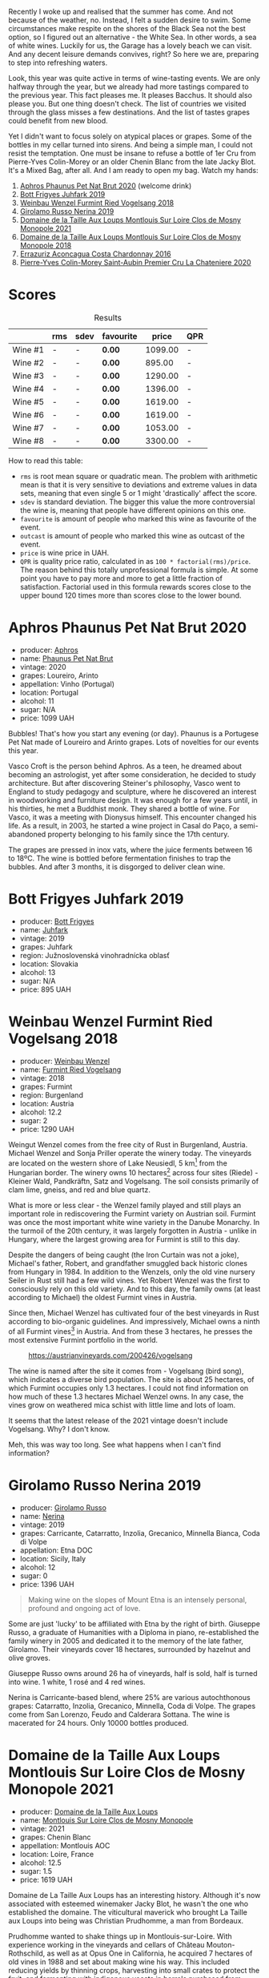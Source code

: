 Recently I woke up and realised that the summer has come. And not because of the weather, no. Instead, I felt a sudden desire to swim. Some circumstances make respite on the shores of the Black Sea not the best option, so I figured out an alternative - the White Sea. In other words, a sea of white wines. Luckily for us, the Garage has a lovely beach we can visit. And any decent leisure demands convives, right? So here we are, preparing to step into refreshing waters.

Look, this year was quite active in terms of wine-tasting events. We are only halfway through the year, but we already had more tastings compared to the previous year. This fact pleases me. It pleases Bacchus. It should also please you. But one thing doesn't check. The list of countries we visited through the glass misses a few destinations. And the list of tastes grapes could benefit from new blood.

Yet I didn't want to focus solely on atypical places or grapes. Some of the bottles in my cellar turned into sirens. And being a simple man, I could not resist the temptation. One must be insane to refuse a bottle of 1er Cru from Pierre-Yves Colin-Morey or an older Chenin Blanc from the late Jacky Blot. It's a Mixed Bag, after all. And I am ready to open my bag. Watch my hands:

1. [[barberry:/wines/54aaa7a2-2d02-4d12-9892-e2154b42339b][Aphros Phaunus Pet Nat Brut 2020]] (welcome drink)
2. [[barberry:/wines/6bc9fea8-41bf-4e23-a34a-c0f80a5017e6][Bott Frigyes Juhfark 2019]]
3. [[barberry:/wines/b9208a9f-b71d-4e49-a3f4-f2cc720a74ab][Weinbau Wenzel Furmint Ried Vogelsang 2018]]
4. [[barberry:/wines/ed73cfa5-b2a1-4237-9eb7-e40202f66443][Girolamo Russo Nerina 2019]]
5. [[barberry:/wines/77878044-246d-4fb2-9475-6d8044a24f46][Domaine de la Taille Aux Loups Montlouis Sur Loire Clos de Mosny Monopole 2021]]
6. [[barberry:/wines/97e16400-52f3-4223-b49b-f3aa8db37411][Domaine de la Taille Aux Loups Montlouis Sur Loire Clos de Mosny Monopole 2018]]
7. [[barberry:/wines/419d4870-6c3b-4bdc-9005-4b99b36e2ded][Errazuriz Aconcagua Costa Chardonnay 2016]]
8. [[barberry:/wines/d85e8c99-c857-4754-bda0-5640e29e96be][Pierre-Yves Colin-Morey Saint-Aubin Premier Cru La Chateniere 2020]]

* Scores
:PROPERTIES:
:ID:                     8ba0e7bd-a143-44c2-a3d9-b9dcd5e4e765
:END:

#+attr_html: :class tasting-scores :rules groups :cellspacing 0 :cellpadding 6
#+caption: Results
#+results: summary
|         | rms | sdev | favourite |   price | QPR |
|---------+-----+------+-----------+---------+-----|
| Wine #1 | -   | -    | *0.00*    | 1099.00 | -   |
| Wine #2 | -   | -    | *0.00*    |  895.00 | -   |
| Wine #3 | -   | -    | *0.00*    | 1290.00 | -   |
| Wine #4 | -   | -    | *0.00*    | 1396.00 | -   |
| Wine #5 | -   | -    | *0.00*    | 1619.00 | -   |
| Wine #6 | -   | -    | *0.00*    | 1619.00 | -   |
| Wine #7 | -   | -    | *0.00*    | 1053.00 | -   |
| Wine #8 | -   | -    | *0.00*    | 3300.00 | -   |

How to read this table:

- =rms= is root mean square or quadratic mean. The problem with arithmetic mean is that it is very sensitive to deviations and extreme values in data sets, meaning that even single 5 or 1 might 'drastically' affect the score.
- =sdev= is standard deviation. The bigger this value the more controversial the wine is, meaning that people have different opinions on this one.
- =favourite= is amount of people who marked this wine as favourite of the event.
- =outcast= is amount of people who marked this wine as outcast of the event.
- =price= is wine price in UAH.
- =QPR= is quality price ratio, calculated in as =100 * factorial(rms)/price=. The reason behind this totally unprofessional formula is simple. At some point you have to pay more and more to get a little fraction of satisfaction. Factorial used in this formula rewards scores close to the upper bound 120 times more than scores close to the lower bound.

* Aphros Phaunus Pet Nat Brut 2020
:PROPERTIES:
:ID:                     44d7867a-6eb3-427a-b302-58694b04b34c
:END:

#+attr_html: :class bottle-right
[[file:/images/2023-07-04-mixed-bag/2023-07-02-14-57-04-IMG-8152.webp]]

- producer: [[barberry:/producers/79fa0a9d-3631-4815-b52c-8b8b02480d2d][Aphros]]
- name: [[barberry:/wines/54aaa7a2-2d02-4d12-9892-e2154b42339b][Phaunus Pet Nat Brut]]
- vintage: 2020
- grapes: Loureiro, Arinto
- appellation: Vinho (Portugal)
- location: Portugal
- alcohol: 11
- sugar: N/A
- price: 1099 UAH

Bubbles! That's how you start any evening (or day). Phaunus is a Portugese Pet Nat made of Loureiro and Arinto grapes. Lots of novelties for our events this year.

Vasco Croft is the person behind Aphros. As a teen, he dreamed about becoming an astrologist, yet after some consideration, he decided to study architecture. But after discovering Steiner's philosophy, Vasco went to England to study pedagogy and sculpture, where he discovered an interest in woodworking and furniture design. It was enough for a few years until, in his thirties, he met a Buddhist monk. They shared a bottle of wine. For Vasco, it was a meeting with Dionysus himself. This encounter changed his life. As a result, in 2003, he started a wine project in Casal do Paço, a  semi-abandoned property belonging to his family since the 17th century.

The grapes are pressed in inox vats, where the juice ferments between 16 to 18ºC. The wine is bottled before fermentation finishes to trap the bubbles. And after 3 months, it is disgorged to deliver clean wine.

* Bott Frigyes Juhfark 2019
:PROPERTIES:
:ID:                     2fab394b-f3ad-4931-bbe9-2b239493cb86
:END:

#+attr_html: :class bottle-right
[[file:/images/2023-07-04-mixed-bag/2022-09-03-15-50-57-81043613-7D41-4E73-AD13-763977C31E4F-1-105-c.webp]]

- producer: [[barberry:/producers/29f7257e-733a-4cd0-bef1-7a2bdbe51ed3][Bott Frigyes]]
- name: [[barberry:/wines/6bc9fea8-41bf-4e23-a34a-c0f80a5017e6][Juhfark]]
- vintage: 2019
- grapes: Juhfark
- region: Južnoslovenská vinohradnícka oblasť
- location: Slovakia
- alcohol: 13
- sugar: N/A
- price: 895 UAH

* Weinbau Wenzel Furmint Ried Vogelsang 2018
:PROPERTIES:
:ID:                     f3828019-24cf-4aa4-86fb-d15a180ba21f
:END:

#+attr_html: :class bottle-right
[[file:/images/2023-07-04-mixed-bag/2023-04-15-14-35-17-DFCFB6F2-5FD0-42F6-80AD-332028E058B6-1-105-c.webp]]

- producer: [[barberry:/producers/38899011-d746-40f2-ba5c-6acf3228a2de][Weinbau Wenzel]]
- name: [[barberry:/wines/b9208a9f-b71d-4e49-a3f4-f2cc720a74ab][Furmint Ried Vogelsang]]
- vintage: 2018
- grapes: Furmint
- region: Burgenland
- location: Austria
- alcohol: 12.2
- sugar: 2
- price: 1290 UAH

Weingut Wenzel comes from the free city of Rust in Burgenland, Austria. Michael Wenzel and Sonja Priller operate the winery today. The vineyards are located on the western shore of Lake Neusiedl, 5 km[fn:1] from the Hungarian border. The winery owns 10 hectares[fn:2] across four sites (Riede) - Kleiner Wald, Pandkräftn, Satz and Vogelsang. The soil consists primarily of clam lime, gneiss, and red and blue quartz.

What is more or less clear - the Wenzel family played and still plays an important role in rediscovering the Furmint variety on Austrian soil. Furmint was once the most important white wine variety in the Danube Monarchy. In the turmoil of the 20th century, it was largely forgotten in Austria - unlike in Hungary, where the largest growing area for Furmint is still to this day.

Despite the dangers of being caught (the Iron Curtain was not a joke), Michael's father, Robert, and grandfather smuggled back historic clones from Hungary in 1984. In addition to the Wenzels, only the old vine nursery Seiler in Rust still had a few wild vines. Yet Robert Wenzel was the first to consciously rely on this old variety. And to this day, the family owns (at least according to Michael) the oldest Furmint vines in Austria.

Since then, Michael Wenzel has cultivated four of the best vineyards in Rust according to bio-organic guidelines. And impressively, Michael owns a ninth of all Furmint vines[fn:3] in Austria. And from these 3 hectares, he presses the most extensive Furmint portfolio in the world.

#+caption: https://austrianvineyards.com/200426/vogelsang
[[file:/images/2023-07-04-mixed-bag/2023-07-03-20-48-51-Capture-2023-07-03-204809.webp]]

The wine is named after the site it comes from - Vogelsang (bird song), which indicates a diverse bird population. The site is about 25 hectares, of which Furmint occupies only 1.3 hectares. I could not find information on how much of these 1.3 hectares Michael Wenzel owns. In any case, the vines grow on weathered mica schist with little lime and lots of loam.

It seems that the latest release of the 2021 vintage doesn't include Vogelsang. Why? I don't know.

Meh, this was way too long. See what happens when I can't find information?

* Girolamo Russo Nerina 2019
:PROPERTIES:
:ID:                     ca59e186-0532-4e84-ac51-d2cc598eee22
:END:

#+attr_html: :class bottle-right
[[file:/images/2023-07-04-mixed-bag/2021-07-22-09-11-31-DEAEC421-4396-4C5A-965F-568E22558612-1-105-c.webp]]

- producer: [[barberry:/producers/b2257d8d-489c-4d2f-8a44-c080cbbae65e][Girolamo Russo]]
- name: [[barberry:/wines/ed73cfa5-b2a1-4237-9eb7-e40202f66443][Nerina]]
- vintage: 2019
- grapes: Carricante, Catarratto, Inzolia, Grecanico, Minnella Bianca, Coda di Volpe
- appellation: Etna DOC
- location: Sicily, Italy
- alcohol: 12
- sugar: 0
- price: 1396 UAH

#+begin_quote
Making wine on the slopes of Mount Etna is an intensely personal, profound and ongoing act of love.
#+end_quote

Some are just 'lucky' to be affiliated with Etna by the right of birth. Giuseppe Russo, a graduate of Humanities with a Diploma in piano, re-established the family winery in 2005 and dedicated it to the memory of the late father, Girolamo. Their vineyards cover 18 hectares, surrounded by hazelnut and olive groves.

Giuseppe Russo owns around 26 ha of vineyards, half is sold, half is turned into wine. 1 white, 1 rosé and 4 red wines.

Nerina is Carricante-based blend, where 25% are various autochthonous grapes: Catarratto, Inzolia, Grecanico, Minnella, Coda di Volpe. The grapes come from San Lorenzo, Feudo and Calderara Sottana. The wine is macerated for 24 hours. Only 10000 bottles produced.

* Domaine de la Taille Aux Loups Montlouis Sur Loire Clos de Mosny Monopole 2021
:PROPERTIES:
:ID:                     7633c7ba-3cf2-4952-b9a7-2305aa50549e
:END:

#+attr_html: :class bottle-right
[[file:/images/2023-07-04-mixed-bag/2023-05-19-16-42-58-IMG-7031.webp]]

- producer: [[barberry:/producers/461a005a-3007-46a9-8ab4-f716429379fa][Domaine de la Taille Aux Loups]]
- name: [[barberry:/wines/77878044-246d-4fb2-9475-6d8044a24f46][Montlouis Sur Loire Clos de Mosny Monopole]]
- vintage: 2021
- grapes: Chenin Blanc
- appellation: Montlouis AOC
- location: Loire, France
- alcohol: 12.5
- sugar: 1.5
- price: 1619 UAH

Domaine de La Taille Aux Loups has an interesting history. Although it's now associated with esteemed winemaker Jacky Blot, he wasn't the one who established the domaine. The viticultural maverick who brought La Taille aux Loups into being was Christian Prudhomme, a man from Bordeaux.

Prudhomme wanted to shake things up in Montlouis-sur-Loire. With experience working in the vineyards and cellars of Château Mouton-Rothschild, as well as at Opus One in California, he acquired 7 hectares of old vines in 1988 and set about making wine his way. This included reducing yields by thinning crops, harvesting into small crates to protect the fruit, and fermenting with indigenous yeasts in barrels purchased from Château d'Yquem. The resulting wines were reportedly a testament to his wild dedication.
However, the business collapsed within a year of starting up, for reasons that remain unclear. This was where Jacky Blot entered the story, marking the start of Montlouis' dynamic development, thanks in no small part to his ambitious and active efforts (alongside François Chidaine, another esteemed winemaker from Montlouis).

After working as a courtier for some time, Jacky Blot decided to look for vineyards of his own. The small domaine that Prudhomme had gathered together was available, and Jacky took up where his predecessor had left off, with just those 7 hectares of vines. It was around this time that he met Christophe Mesliand, the son of a viticultural family from Amboise. Jacky hired Christophe as his chef de culture, and the two have worked together at La Taille aux Loups ever since.

Domaine de La Taille Aux Loups is located just 11km from Vouvray, so the house's speciality is Chenin Blanc. However, Blot drew great inspiration from Burgundy, and many of the wines follow a single-vineyard, terroir-driven approach, with a focus on organic viticulture. These whites are known for their precision, length, complexity, and age-ability.

Sadly, Jacky Blot passed away on May 15, 2023. His legacy will live on through the wines produced by his son Jean-Philippe and the teams at Domaine de la Taille aux Loups and Domaine de la Butte (another winery he owned).

Le Clos de Mosny is a single-vineyard cuvée of 12.5 hectares, reduced to old vines of Chenin Blanc from the best geological zone (about 8 hectares). The vineyard is fully owned by Domaine de La Taille Aux Loups, hence the 'monopole' designation. The vines are 40-50 years old. They grow on sand clay soil with lots of silexes on pure limestone (2-3 meters before hitting the limestone). The ageing lasts 1 year on fine lees in barrels (20% new, 80% 1-4-year-old barrels).

* Domaine de la Taille Aux Loups Montlouis Sur Loire Clos de Mosny Monopole 2018
:PROPERTIES:
:ID:                     6cd0bd1a-feef-4e66-aea5-a38b2b555713
:END:

#+attr_html: :class bottle-right
[[file:/images/2023-07-04-mixed-bag/2023-05-19-16-44-27-IMG-7033.webp]]

- producer: [[barberry:/producers/461a005a-3007-46a9-8ab4-f716429379fa][Domaine de la Taille Aux Loups]]
- name: [[barberry:/wines/97e16400-52f3-4223-b49b-f3aa8db37411][Montlouis Sur Loire Clos de Mosny Monopole]]
- vintage: 2018
- grapes: Chenin Blanc
- appellation: Montlouis AOC
- location: Loire, France
- alcohol: 13.5
- sugar: 2
- price: 1619 UAH

Lucky us! An older bottle of Le Clos de Mosny. I have nothing to add here. This article is already long enough.

* Errazuriz Aconcagua Costa Chardonnay 2016
:PROPERTIES:
:ID:                     c192a190-4496-40bc-b920-2e047ff2ea5f
:END:

#+attr_html: :class bottle-right
[[file:/images/2023-07-04-mixed-bag/2023-02-09-17-03-00-IMG-4864.webp]]

- producer: [[barberry:/producers/ad7351c1-581a-4685-8f0a-ef48b8005b3d][Errazuriz]]
- name: [[barberry:/wines/419d4870-6c3b-4bdc-9005-4b99b36e2ded][Aconcagua Costa Chardonnay]]
- vintage: 2016
- grapes: Chardonnay
- appellation: DO Aconcagua Costa
- location: Chile
- alcohol: 13
- sugar: N/A
- price: 1053 UAH

* Pierre-Yves Colin-Morey Saint-Aubin Premier Cru La Chateniere 2020
:PROPERTIES:
:ID:                     e1e7b6cf-b0af-4fe3-b8f2-13b8fed31f3a
:END:

#+attr_html: :class bottle-right
[[file:/images/2023-07-04-mixed-bag/2023-04-07-20-25-21-342FDA56-ED9C-4026-A91D-035CB863C78A-1-105-c.webp]]

- producer: [[barberry:/producers/70b5a0f1-e020-4074-99a7-cc93c1e7cf99][Pierre-Yves Colin-Morey]]
- name: [[barberry:/wines/d85e8c99-c857-4754-bda0-5640e29e96be][Saint-Aubin Premier Cru La Chateniére]]
- vintage: 2020
- grapes: Chardonnay
- appellation: Saint-Aubin AOC
- location: Burgundy, France
- alcohol: 13
- sugar: 1
- price: 3300 UAH

Pierre-Yves Colin is one of Burgundy's (and the wine world's) most iconic winemakers. After working as the winemaker at his father's domaine from 1994 to 2005, Pierre-Yves established his own domaine alongside his wife, Caroline Morey. And while they inherited quite a few vineyards from their families, Pierre-Yves had to prove himself before his father, Marc Colin, allowed him to take over the vineyard in Bâtard-Montrachet. Today, it's the only Grand Cru owned by Pierre-Yves Colin-Morey.

His fastidious farming (lutte raisonnée[fn:4]), incredible attention to detail, use of larger demi-muid barrels, and long elevage - all that makes each one of his bottlings a clear expression of its terroir and a study in mineral-driven Chardonnay. Unlike many locals, Pierre-Yves uses 350L barrels (instead of 225L) and also ages his wines for a longer period of 18 months (vs 12 months).

* Raw scores
:PROPERTIES:
:ID:                     7862aaa3-5d0a-496a-a38b-edf67f76825c
:END:

#+attr_html: :class tasting-scores
#+caption: Scores
#+results: scores
|       | Wine #1 | Wine #2 | Wine #3 | Wine #4 | Wine #5 | Wine #6 | Wine #7 | Wine #8 |
|-------+---------+---------+---------+---------+---------+---------+---------+---------|
| Boris | -       | -       | -       | -       | -       | -       | -       | -       |

* Resources
:PROPERTIES:
:ID:                     6cd659c0-afa3-47ee-a058-9db8532fa6fa
:END:

1. [[https://www.michaelwenzel.at][Michael Wenzel]]
2. [[https://hoetoft.com/blogs/galleri/lorem-ipsum-dolor?_pos=1&_psq=wenzel&_ss=e&_v=1.0][Michael Wenzel - HØTOFT]]
3. [[https://wineguide.wein.plus/weinbau-wenzel][Weingut Wenzel - wein.plus]]
4. [[https://newcomerwines.com/collections/michael-wenzel?_pos=1&_psq=wenzel&_ss=e&_v=1.0][Michael Wenzel - Newcomer wines]]
5. [[https://www.austrianwine.com/producers-market/winery?tx_wineapi_wineriesdetail%5Bwinery%5D=winery_20301&cHash=d6f553509952cdb10997c9e1c3e51be6][Michael Wenzel - Austrian Wine]]
6. [[https://aphros-wine.com/en/][Aphros Wine]]
7. [[https://www.skurnik.com/producer/domaine-de-la-taille-aux-loups/][Domaine de la Taille aux Loups - Skurnik]]
8. [[https://www.thewinedoctor.com/loire/tailleauxloups.shtml][Domaine de la Taille aux Loups - Wine Doctor]]

[fn:1] Some inconsistencies just drive me mad. For example, the official site of the winery states that the vineyards are located 5 km from the Hungarian border. HØTOFT (Wenzel's distributor) talks about 20 km. It's hard to use maps for accurate measures because it's unclear where exactly the vineyards are located, and the vague description (on the western shore of Lake Neusiedl) is not helpful enough as the lake is enormously big (from north to south, it's about 36 km long). On the other hand, Vogelsang and Satz are the two most Southern sites Wenzel owns vines on, and both are around 5 km from the border, at least according to [[https://austrianvineyards.com/200426/vogelsang][Austrian Vineyards]].

[fn:2] According to [[https://www.austrianwine.com/producers-market/winery?tx_wineapi_wineriesdetail%5Bwinery%5D=winery_20301&cHash=d6f553509952cdb10997c9e1c3e51be6][Austrian Wine]].

[fn:3] According to [[https://www.austrianwine.com/our-wine/grape-varieties/white-wine/furmint][Austrian Wine]].

[fn:4] Lutte raisonnée (literally 'reasoned struggle') is an approach to viticulture which permits the application of agrochemicals only when absolutely necessary and not as a matter of routine. Practically, that means no chemicals unless there is a high risk of losing harvest or vines altogether.

